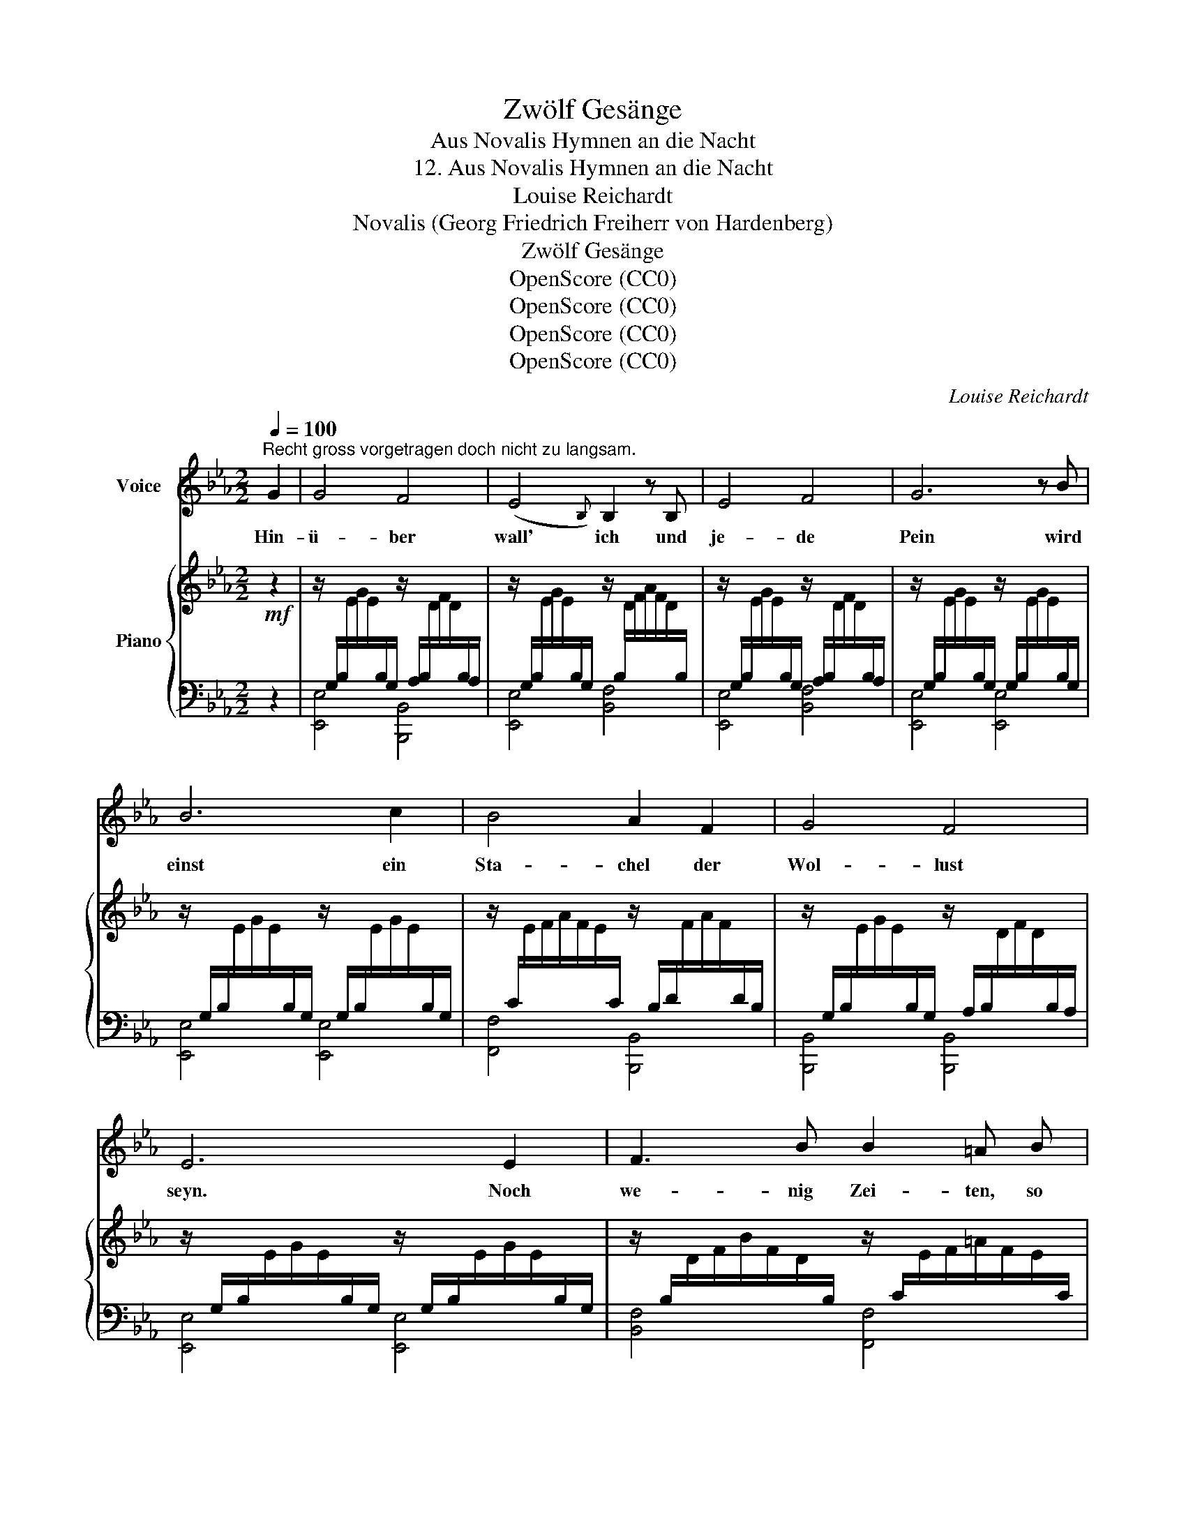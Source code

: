 X:1
T:Zwölf Gesänge
T:Aus Novalis Hymnen an die Nacht
T:12. Aus Novalis Hymnen an die Nacht
T:Louise Reichardt
T:Novalis (Georg Friedrich Freiherr von Hardenberg)
T:Zwölf Gesänge
T:OpenScore (CC0) 
T:OpenScore (CC0) 
T:OpenScore (CC0) 
T:OpenScore (CC0) 
C:Louise Reichardt
Z:Novalis (Georg Friedrich Freiherr von Hardenberg)
Z:OpenScore (CC0)
%%score ( 1 2 ) { 3 | ( 4 5 6 ) }
L:1/8
Q:1/4=100
M:2/2
K:Eb
V:1 treble nm="Voice"
V:2 treble 
V:3 treble nm="Piano"
V:4 bass 
V:5 bass 
V:6 bass 
V:1
"^Recht gross vorgetragen doch nicht zu langsam." G2 | G4 F4 | (E4{B,)} B,2 z B, | E4 F4 | G6 z B | %5
w: Hin-|ü- ber|wall' ich und|je- de|Pein wird|
 B6 c2 | B4 A2 F2 | G4 F4 | E6 E2 | F3 B B2 =A B | (=B3 c) E D2 z | FG =A B dc B A | (G F2) E D4 | %13
w: einst ein|Sta- chel der|Wol- lust|seyn. Noch|we- nig Zei- ten, so|bin * ich los|und * lie- ge trun- * ken der|Lieb' * im Schooss.|
"_cresc." z4 z2 z[Q:1/4=110]"^Etwas lebhafter."!f! B | e4 E3 e | e4 d2 e2 |{=e} f4 B3 A | %17
w: Un-|end- li- ches|Le- ben wogt|mäch- tig in|
 (A2 G2) z2 G2 | c4 B3 c | B2 A2 z2 z =A | B4 B,3 _A | (A2 G2) z2 G2 | (=B4 =A2) B2 | c4 G3 G | %24
w: mir; * ich|schau- e von|o- ben her-|un- ter nach|dir. * An|je- * nem|Hü- gel ver-|
 (A4 G2) F2 | E6 E2 | =E4 E4 | F4 F3 F |[Q:1/4=100]"^rallentando" (^F4[Q:1/4=90] F_E) D C | %29
w: lischt * dein|Glanz, ein|Schat- ten|brin- get den|küh- * * len- den|
 (C4 =B,2) z2 | z4 z2"^dolce" !courtesy!_B2 | B4 G3 E | (B3 A) F3 G | E4 F3 F | G6 z2 | %35
w: Kranz, *|O|sau- ge, Ge-|lieb- * ter! ge-|wal- tig mich|an,|
 (B4 ed) c B | (B3 A) G2 c2 | B4 D4 | E4 z2 E2 | (DA) G F Fc B A | GF E D E3 E | A2 G F c2 B A | %42
w: dass * * ich ent-|schlum- * mern und|lie- ben|kann. Ich|füh- * le des Tod- * es ver-|jün- * gen- de Flut, zu|Bla- sam und Ä- ther ver-|
 A2 G A G2 z B | B2 E E e2 d c | B2 A B G2 E2 | E2 _D3/2 E/ _D C z C | (B, A2) G/ F/ B2 cd/e/ | %47
w: wan- delt mein Blut, ich|le- be bey Ta- ge voll|Glau- ben und Muth und|ster- be die Näch- te in|hei- * li- ger Gluth, in * *|
 (!turn!e3 G B2) A F |"^Clarinetto." E4 x4 | B3 A F3 G | E3 D/E/ F2 D2 | E4 z4 |] %52
w: hei- * * li- ger|Gluth.||||
V:2
 x2 | x8 | x8 | x8 | x8 | x8 | x8 | x8 | x8 | x8 | x8 | x8 | x8 | x8 | x8 | x8 | x8 | x8 | x8 | %19
 x8 | x8 | x8 | x8 | x8 | x8 | x8 | x8 | x8 | x8 | x8 | x8 | x8 | x8 | x8 | x8 | x8 | x8 | x8 | %38
 x8 | x8 | x8 | x8 | x8 | x8 | x8 | x8 | x8 | x8 | B4 G3 E | x8 | x8 | x8 |] %52
V:3
!mf! z2 | %1
 z/[I:staff +1] G,/B,/[I:staff -1]E/G/E/[I:staff +1]B,/G,/[I:staff -1] z/[I:staff +1] A,/B,/[I:staff -1]D/F/D/[I:staff +1]B,/A,/ | %2
[I:staff -1] z/[I:staff +1] G,/B,/[I:staff -1]E/G/E/[I:staff +1]B,/G,/[I:staff -1] z/[I:staff +1] B,/[I:staff -1]D/F/A/F/D/[I:staff +1]B,/ | %3
[I:staff -1] z/[I:staff +1] G,/B,/[I:staff -1]E/G/E/[I:staff +1]B,/G,/[I:staff -1] z/[I:staff +1] A,/B,/[I:staff -1]D/F/D/[I:staff +1]B,/A,/ | %4
[I:staff -1] z/[I:staff +1] G,/B,/[I:staff -1]E/G/E/[I:staff +1]B,/G,/[I:staff -1] z/[I:staff +1] G,/B,/[I:staff -1]E/G/E/[I:staff +1]B,/G,/ | %5
[I:staff -1] z/[I:staff +1] G,/B,/[I:staff -1]E/G/E/[I:staff +1]B,/G,/[I:staff -1] z/[I:staff +1] G,/B,/[I:staff -1]E/G/E/[I:staff +1]B,/G,/ | %6
[I:staff -1] z/[I:staff +1] C/[I:staff -1]E/F/A/F/E/[I:staff +1]C/[I:staff -1] z/[I:staff +1] B,/D/[I:staff -1]F/A/F/[I:staff +1]D/B,/ | %7
[I:staff -1] z/[I:staff +1] G,/B,/[I:staff -1]E/G/E/[I:staff +1]B,/G,/[I:staff -1] z/[I:staff +1] A,/B,/[I:staff -1]D/F/D/[I:staff +1]B,/A,/ | %8
[I:staff -1] z/[I:staff +1] G,/B,/[I:staff -1]E/G/E/[I:staff +1]B,/G,/[I:staff -1] z/[I:staff +1] G,/B,/[I:staff -1]E/G/E/[I:staff +1]B,/G,/ | %9
[I:staff -1] z/[I:staff +1] B,/[I:staff -1]D/F/B/F/D/[I:staff +1]B,/[I:staff -1] z/[I:staff +1] C/[I:staff -1]E/F/=A/F/E/[I:staff +1]C/ | %10
[I:staff -1] z/[I:staff +1] C/[I:staff -1]E/F/=A/F/E/[I:staff +1]C/[I:staff -1] z/[I:staff +1] B,/[I:staff -1]D/F/B/F/D/[I:staff +1]B,/ | %11
[I:staff -1] z/[I:staff +1] B,/[I:staff -1]D/F/B/F/D/[I:staff +1]B,/[I:staff -1] z/[I:staff +1] C/[I:staff -1]E/F/=A/F/E/[I:staff +1]C/ | %12
[I:staff -1] z/[I:staff +1] C/[I:staff -1]E/F/=A/F/E/[I:staff +1]C/[I:staff -1] z/[I:staff +1] B,/[I:staff -1]D/F/B/F/D/[I:staff +1]B,/ | %13
[I:staff -1] z/[I:staff +1] B,/[I:staff -1]D/F/B/F/D/[I:staff +1]B,/[I:staff -1] z/[I:staff +1] B,/[I:staff -1]D/F/ (6:4:6(_A/F/D/F/D/[I:staff +1]A,/) | %14
 (3(G,B,[I:staff -1]E) (3(GE[I:staff +1]B,) (3(G,B,[I:staff -1]E) (3(GE[I:staff +1]B,) | %15
 (3A,B,[I:staff -1]D(3FD[I:staff +1]B, (3A,B,[I:staff -1]D(3FD[I:staff +1]B, | %16
 (3A,B,[I:staff -1]D(3FD[I:staff +1]B, (3A,B,[I:staff -1]D(3FD[I:staff +1]B, | %17
 (3G,B,[I:staff -1]E(3GE[I:staff +1]B, (3G,B,[I:staff -1]E(3GE[I:staff +1]B, | %18
 (3C[I:staff -1]=EG(3cGE[I:staff +1] (3C[I:staff -1]EG(3cGE | %19
[I:staff +1] (3A,C[I:staff -1]F(3AF[I:staff +1]C (3A,C[I:staff -1]F(3AF[I:staff +1]C | %20
 (3B,[I:staff -1]DF(3AFD[I:staff +1] (3B,[I:staff -1]DF(3AFD | %21
[I:staff +1] (3G,B,[I:staff -1]E(3GE[I:staff +1]B, (3G,B,[I:staff -1]E(3GE[I:staff +1]B, | %22
 (3=B,[I:staff -1]DF(3GFD[I:staff +1] (3B,[I:staff -1]DF(3GFD | %23
[I:staff +1] (3G,C[I:staff -1]E(3GE[I:staff +1]C (3G,C[I:staff -1]E(3GE[I:staff +1]C | %24
 (3G,=B,[I:staff -1]D(3FD[I:staff +1]B, (3G,B,[I:staff -1]D(3FD[I:staff +1]B, | %25
 (3E,G,C[I:staff -1](3E[I:staff +1]CG, (3E,G,C[I:staff -1](3E[I:staff +1]CG, | %26
 (3G,B,C[I:staff -1](3=E[I:staff +1]CB, (3G,B,C[I:staff -1](3=E[I:staff +1]CB, | %27
 (3F,A,C[I:staff -1](3F[I:staff +1]CA, (3F,A,C[I:staff -1](3F[I:staff +1]CA, | %28
 (3=A,C[I:staff -1]_E(3^FE[I:staff +1]C (3A,C[I:staff -1]E(3FE[I:staff +1]C | %29
 (7:4:11=B,[I:staff -1]D^FGD[I:staff +1]B, (5:4:5G,/4D,/4=B,,/4D,,/4B,,,/4[I:staff -1] z [=B,DG][B,DG][B,DG] | %30
 z [CEA][CEA][CEA]!mp! z [DFA][DFA][DFA] | %31
 [EG][I:staff +1]B,[I:staff -1][EG][I:staff +1]B,[I:staff -1] [EG][I:staff +1]B,[I:staff -1][EG][I:staff +1]B, | %32
[I:staff -1] [DA][I:staff +1]B,[I:staff -1][DA][I:staff +1]B,[I:staff -1] [DA][I:staff +1]B,[I:staff -1][DA][I:staff +1]B, | %33
[I:staff -1] E[I:staff +1]B,[I:staff -1]E[I:staff +1]B,[I:staff -1] [DF][I:staff +1]B,[I:staff -1][DF][I:staff +1]B, | %34
[I:staff -1] [EG][I:staff +1]B,[I:staff -1][EG][I:staff +1]B,[I:staff -1] [EG][I:staff +1]B,[I:staff -1][FA][I:staff +1]B, | %35
[I:staff -1] [GB]E[GB]E [GB]E[GB]E | %36
 [FA][I:staff +1]B,[I:staff -1][FA][I:staff +1]B,[I:staff -1] [EG][EG][CEc][CEc] | %37
 [EGB][EGB][EGB][EGB] DDDD | %38
 E[I:staff +1]B,[I:staff -1]E[I:staff +1]B,[I:staff -1] E[I:staff +1]B,[I:staff -1]E[I:staff +1]B, | %39
[I:staff -1] D[I:staff +1]B,[I:staff -1]D[I:staff +1]B,[I:staff -1] D[I:staff +1]B,[I:staff -1]D[I:staff +1]B, | %40
[I:staff -1] D[I:staff +1]B,[I:staff -1]D[I:staff +1]B,[I:staff -1] E[I:staff +1]B,[I:staff -1]E[I:staff +1]B, | %41
[I:staff -1] D[I:staff +1]B,[I:staff -1]D[I:staff +1]B,[I:staff -1] D[I:staff +1]B,[I:staff -1]D[I:staff +1]B, | %42
[I:staff -1] C[I:staff +1]B,[I:staff -1]D[I:staff +1]B,[I:staff -1] EEEE | %43
 [EGB][EGB][EGB][EGB] [EAc][EAc][EAc][EAc] | [EGB][EGB][DFA][DFA] [EG][EG]EE | %45
 [_DE][DE][DE][DE] [CE][CE][CE][CE] |"_cresc." E=DDD [EB][EB][CEc][CE^F] | %47
 [EGB][EGB][EGB][EGB] DDDD | %48
 E[I:staff +1]B,[I:staff -1]E[I:staff +1]B,[I:staff -1] E[I:staff +1]B,[I:staff -1]E[I:staff +1]B, | %49
[I:staff -1] D[I:staff +1]B,[I:staff -1]D[I:staff +1]B,[I:staff -1] D[I:staff +1]B,[I:staff -1]D[I:staff +1]B, | %50
[I:staff -1] E4 F2 D2 | E4 z4 |] %52
V:4
 z2 | [E,,E,]4 [B,,,B,,]4 | [E,,E,]4 [B,,F,]4 | [E,,E,]4 [B,,F,]4 | [E,,E,]4 [E,,E,]4 | %5
 [E,,E,]4 [E,,E,]4 | [F,,F,]4 [B,,,B,,]4 | [B,,,B,,]4 [B,,,B,,]4 | [E,,E,]4 [E,,E,]4 | %9
 [B,,F,]4 [F,,F,]4 | [F,,F,]4 [B,,F,]4 | [B,,F,]4 [F,,F,]4 | [F,,F,]4 [B,,F,]4 | %13
 [B,,F,]4 [B,,F,]4 |!f! [E,,E,]4 [E,,E,]4 | [F,,F,]8 | [B,,,B,,]4 [B,,,B,,]4 | [E,,E,]8 | %18
 [C,,C,]4 [C,,C,]4 | [F,,F,]4 x4 | [B,,,B,,]4 [B,,,B,,]4 | [C,,C,]4 [C,,C,]4 | [G,,G,]8 | %23
 [C,,C,]8 | [G,,G,]8 | [C,,C,]8 | [C,,C,]8 | [C,,C,]8 | [C,,C,]8 | G,,2 x x [G,,,G,,]4 | %30
 F,4 _B,,4 | E,8 | B,,8 | [E,,E,]4 [B,,,B,,]4 | [E,,E,]8 | [E,,E,]8 | D,4 E,E,A,,A,, | %37
 B,,B,,B,,B,, B,,B,,B,,B,, | [E,,E,]2 [E,,E,]2 [E,,E,]2 [E,,E,]2 | [E,,E,]8 | %40
 [E,,E,]2 [E,,E,]2 [E,,E,]2 [E,,E,]2 | [E,,E,]4 [E,,E,]4 | [E,,E,]4 [E,,E,][E,,E,][E,,E,][E,,E,] | %43
 [E,,E,][E,,E,][E,,E,][E,,E,] [A,,A,][A,,A,][A,,A,][A,,A,] | %44
 [B,,B,][B,,B,][B,,B,][B,,B,] [E,,E,][E,,E,][E,,E,][E,,E,] | %45
 [G,B,][G,B,][G,B,][G,B,] A,,A,,A,,A,, | B,,[B,,A,][B,,A,][B,,A,] G,G,A,=A, | %47
 [B,,B,][B,,B,][B,,B,][B,,B,] B,,B,,B,,B,, | [E,,E,]8 | [B,,,B,,]8 | C,4 A,,2 B,,2 | E,4 z4 |] %52
V:5
 x2 | x8 | x8 | x8 | x8 | x8 | x8 | x8 | x8 | x8 | x8 | x8 | x8 | x8 | x8 | x8 | x8 | x8 | x8 | %19
 x8 | x8 | x8 | x8 | x8 | x8 | x8 | x8 | x8 | x8 | x8 | x8 | x8 | x8 | G,B,G,B, x4 | x8 | x8 | x8 | %37
 x4 [A,B,][A,B,][A,B,][A,B,] | G,B,G,B, G,B,G,B, | A,B,A,B, A,B,A,B, | A,B,A,B, G,B,G,B, | %41
 A,B,A,B, A,B,A,B, | A,B,A,B, x4 | x8 | x4 B,B,[G,B,][G,B,] | %45
 [E,,E,][E,,E,][E,,E,][E,,E,] A,A,A,A, | [G,B,]B,B,B, B,B, x2 | x4 [A,B,][A,B,][A,B,][A,B,] | %48
 G,B,G,B, G,B,G,B, | A,B,A,B, A,B,A,B, | [G,C]4 [A,C]2 [F,A,]2 | [G,B,]4 x4 |] %52
V:6
 x2 | x8 | x8 | x8 | x8 | x8 | x8 | x8 | x8 | x8 | x8 | x8 | x8 | x8 | x8 | x8 | x8 | x8 | x8 | %19
 x8 | x8 | x8 | x8 | x8 | x8 | x8 | x8 | x8 | x8 | x8 | x8 | x8 | x8 | x8 | x8 | x8 | x8 | x8 | %38
 x8 | x8 | x8 | x8 |[I:staff -1] x4[I:staff +1] [G,B,][G,B,][G,B,][G,B,] | x8 | x8 | x8 | x8 | x8 | %48
 x8 | x8 | x8 | x8 |] %52


